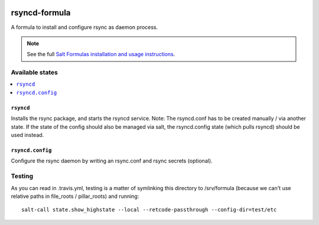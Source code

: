 .. image:: https://travis-ci.org/martinhoefling/rsyncd-formula.svg?branch=master
    :target: https://travis-ci.org/martinhoefling/rsyncd-formula

================
rsyncd-formula
================

A formula to install and configure rsync as daemon process.

.. note::

    See the full `Salt Formulas installation and usage instructions
    <http://docs.saltstack.com/en/latest/topics/development/conventions/formulas.html>`_.

Available states
================

.. contents::
    :local:

``rsyncd``
------------

Installs the rsync package, and starts the rsyncd service. Note: The rsyncd.conf has to be created manually / via another state. If the state of the config should also be managed via salt, the rsyncd.config state (which pulls rsyncd) should be used instead.

``rsyncd.config``
------------

Configure the rsync daemon by writing an rsync.conf and rsync secrets (optional).

Testing
=======

As you can read in .travis.yml, testing is a matter of symlinking this
directory to /srv/formula (because we can't use relative paths in file_roots /
pillar_roots) and running::

  salt-call state.show_highstate --local --retcode-passthrough --config-dir=test/etc
